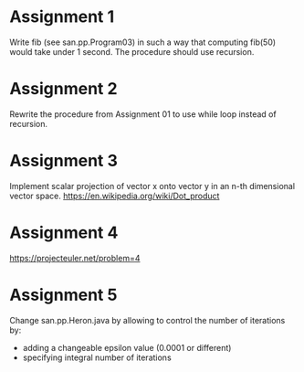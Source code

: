 * Assignment 1
  Write fib (see san.pp.Program03) in such a way that computing fib(50) would take under 1 second.
  The procedure should use recursion.
* Assignment 2
  Rewrite the procedure from Assignment 01 to use while loop instead of recursion.
* Assignment 3
  Implement scalar projection of vector x onto vector y in an n-th dimensional vector space.
  https://en.wikipedia.org/wiki/Dot_product
* Assignment 4
  https://projecteuler.net/problem=4
* Assignment 5
  Change san.pp.Heron.java by allowing to control the number of iterations by:
  - adding a changeable epsilon value (0.0001 or different)
  - specifying integral number of iterations